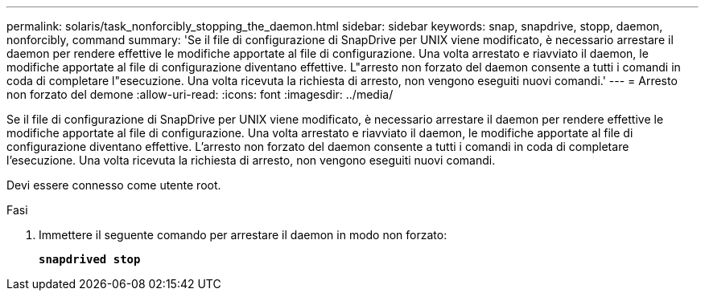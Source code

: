 ---
permalink: solaris/task_nonforcibly_stopping_the_daemon.html 
sidebar: sidebar 
keywords: snap, snapdrive, stopp, daemon, nonforcibly, command 
summary: 'Se il file di configurazione di SnapDrive per UNIX viene modificato, è necessario arrestare il daemon per rendere effettive le modifiche apportate al file di configurazione. Una volta arrestato e riavviato il daemon, le modifiche apportate al file di configurazione diventano effettive. L"arresto non forzato del daemon consente a tutti i comandi in coda di completare l"esecuzione. Una volta ricevuta la richiesta di arresto, non vengono eseguiti nuovi comandi.' 
---
= Arresto non forzato del demone
:allow-uri-read: 
:icons: font
:imagesdir: ../media/


[role="lead"]
Se il file di configurazione di SnapDrive per UNIX viene modificato, è necessario arrestare il daemon per rendere effettive le modifiche apportate al file di configurazione. Una volta arrestato e riavviato il daemon, le modifiche apportate al file di configurazione diventano effettive. L'arresto non forzato del daemon consente a tutti i comandi in coda di completare l'esecuzione. Una volta ricevuta la richiesta di arresto, non vengono eseguiti nuovi comandi.

Devi essere connesso come utente root.

.Fasi
. Immettere il seguente comando per arrestare il daemon in modo non forzato:
+
`*snapdrived stop*`


